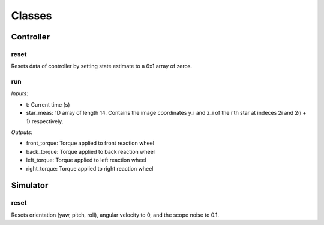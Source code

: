 Classes
=====

.. autosummary::
   :toctree: generated

   Controller
   Simulator

Controller
########

reset
**********************
Resets data of controller by setting state estimate to a 6x1 array of zeros.

run
**********************
*Inputs*: 

*  t: Current time (s)
*  star_meas: 1D array of length 14. Contains the image coordinates y_i and z_i of the i'th star at indeces 2i and 2(i + 1) respectively. 

*Outputs*:

*  front_torque: Torque applied to front reaction wheel
*  back_torque: Torque applied to back reaction wheel
*  left_torque: Torque applied to left reaction wheel
*  right_torque: Torque applied to right reaction wheel


Simulator
########

reset
**********************
Resets orientation (yaw, pitch, roll), angular velocity to 0, and the scope noise to 0.1. 
